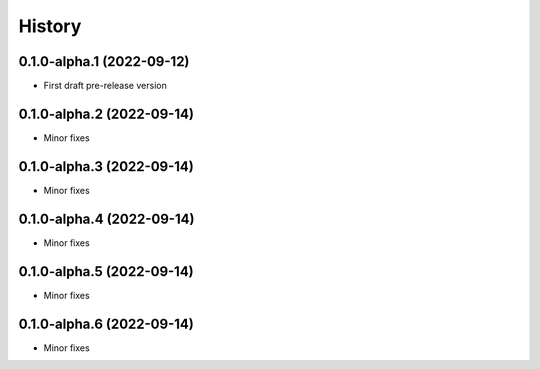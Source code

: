 =======
History
=======

0.1.0-alpha.1 (2022-09-12)
--------------------------

* First draft pre-release version

0.1.0-alpha.2 (2022-09-14)
--------------------------

* Minor fixes

0.1.0-alpha.3 (2022-09-14)
--------------------------

* Minor fixes

0.1.0-alpha.4 (2022-09-14)
--------------------------

* Minor fixes

0.1.0-alpha.5 (2022-09-14)
--------------------------

* Minor fixes

0.1.0-alpha.6 (2022-09-14)
--------------------------

* Minor fixes

